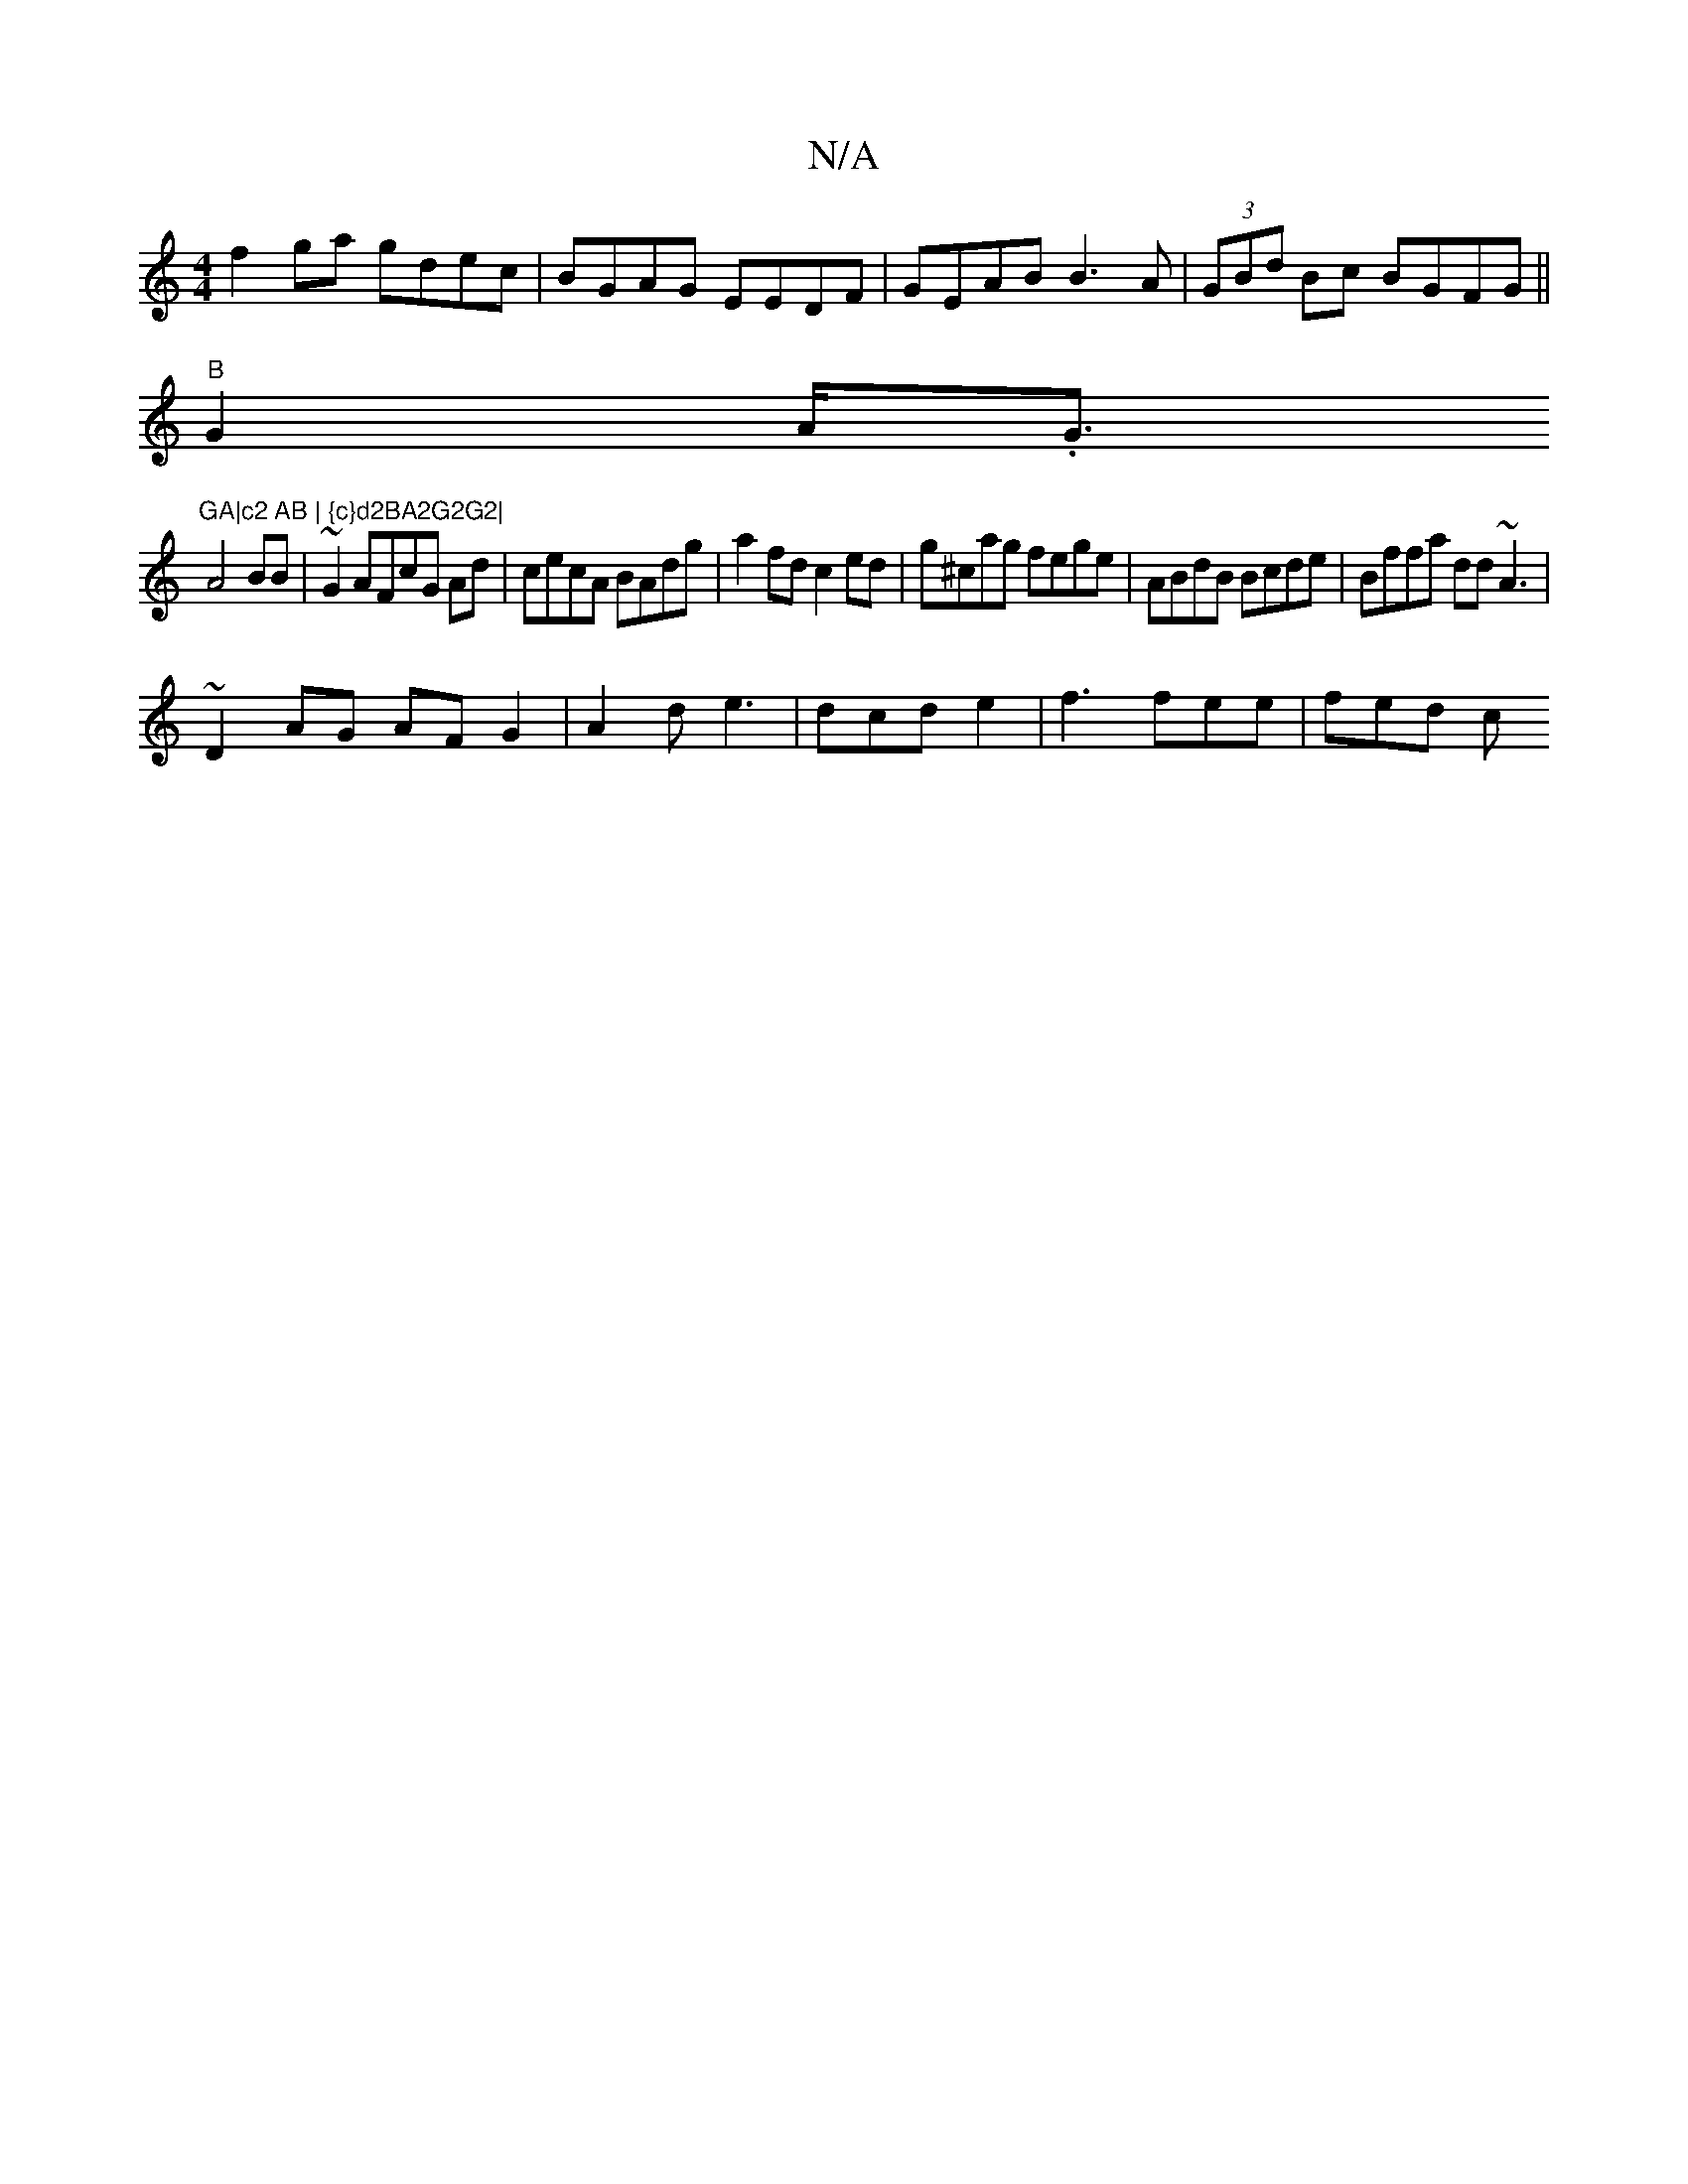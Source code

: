 X:1
T:N/A
M:4/4
R:N/A
K:Cmajor
f2ga gdec| BGAG EEDF|GEAB B3A | (3GBd Bc BGFG||
"B"G2 A<.G"GA|c2 AB | {c}d2BA2G2G2|
A4BB | ~G2AFcG Ad|cecA BAdg|a2fd c2ed|g^cag fege|ABdB Bcde|Bffa dd~A3 | 
~D2 AG AF G2|A2 d e3 | dcd e2 |f3 fee|fed c